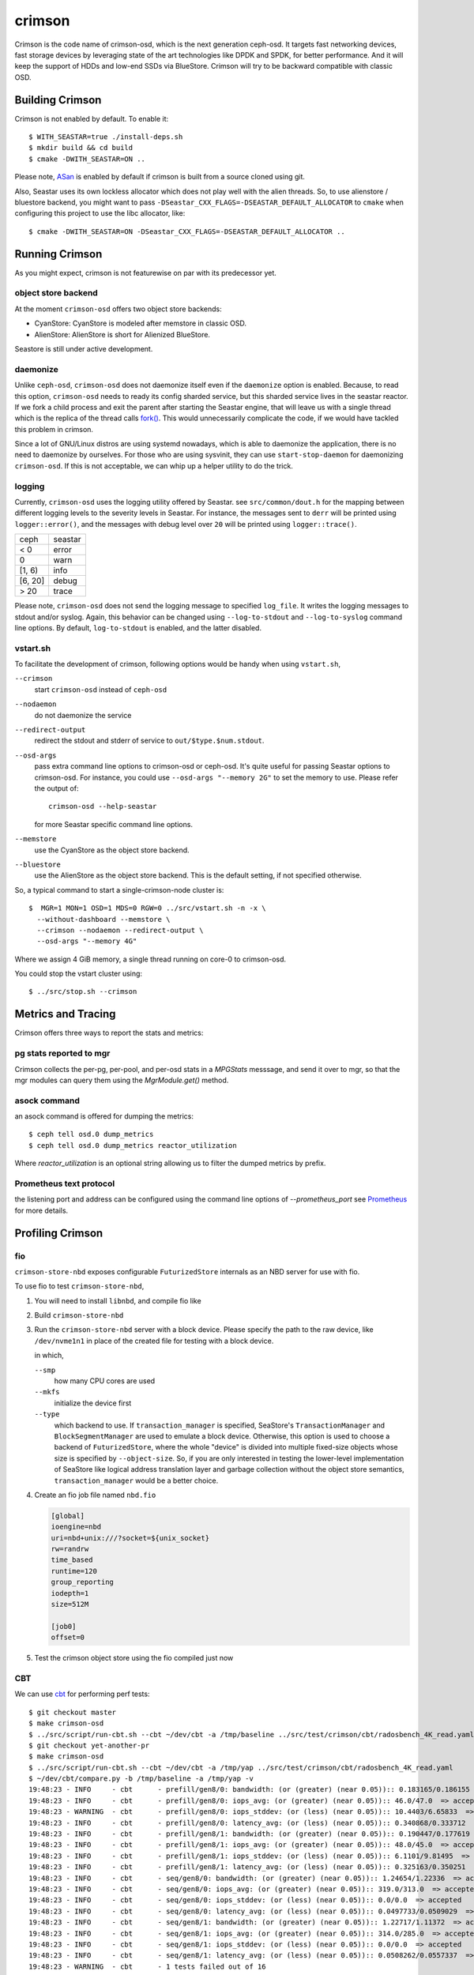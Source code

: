 =======
crimson
=======

Crimson is the code name of crimson-osd, which is the next generation ceph-osd.
It targets fast networking devices, fast storage devices by leveraging state of
the art technologies like DPDK and SPDK, for better performance. And it will
keep the support of HDDs and low-end SSDs via BlueStore. Crimson will try to
be backward compatible with classic OSD.

.. highlight:: console

Building Crimson
================

Crimson is not enabled by default. To enable it::

  $ WITH_SEASTAR=true ./install-deps.sh
  $ mkdir build && cd build
  $ cmake -DWITH_SEASTAR=ON ..

Please note, `ASan`_ is enabled by default if crimson is built from a source
cloned using git.

Also, Seastar uses its own lockless allocator which does not play well with
the alien threads. So, to use alienstore / bluestore backend, you might want to
pass ``-DSeastar_CXX_FLAGS=-DSEASTAR_DEFAULT_ALLOCATOR`` to ``cmake`` when
configuring this project to use the libc allocator, like::

  $ cmake -DWITH_SEASTAR=ON -DSeastar_CXX_FLAGS=-DSEASTAR_DEFAULT_ALLOCATOR ..

.. _ASan: https://github.com/google/sanitizers/wiki/AddressSanitizer

Running Crimson
===============

As you might expect, crimson is not featurewise on par with its predecessor yet.

object store backend
--------------------

At the moment ``crimson-osd`` offers two object store backends:

- CyanStore: CyanStore is modeled after memstore in classic OSD.
- AlienStore: AlienStore is short for Alienized BlueStore.

Seastore is still under active development.

daemonize
---------

Unlike ``ceph-osd``, ``crimson-osd`` does not daemonize itself even if the
``daemonize`` option is enabled. Because, to read this option, ``crimson-osd``
needs to ready its config sharded service, but this sharded service lives
in the seastar reactor. If we fork a child process and exit the parent after
starting the Seastar engine, that will leave us with a single thread which is
the replica of the thread calls `fork()`_. This would unnecessarily complicate
the code, if we would have tackled this problem in crimson.

Since a lot of GNU/Linux distros are using systemd nowadays, which is able to
daemonize the application, there is no need to daemonize by ourselves. For
those who are using sysvinit, they can use ``start-stop-daemon`` for daemonizing
``crimson-osd``. If this is not acceptable, we can whip up a helper utility
to do the trick.


.. _fork(): http://pubs.opengroup.org/onlinepubs/9699919799/functions/fork.html

logging
-------

Currently, ``crimson-osd`` uses the logging utility offered by Seastar. see
``src/common/dout.h`` for the mapping between different logging levels to
the severity levels in Seastar. For instance, the messages sent to ``derr``
will be printed using ``logger::error()``, and the messages with debug level
over ``20`` will be printed using ``logger::trace()``.

+---------+---------+
| ceph    | seastar |
+---------+---------+
| < 0     | error   |
+---------+---------+
|   0     | warn    |
+---------+---------+
| [1, 6)  | info    |
+---------+---------+
| [6, 20] | debug   |
+---------+---------+
| >  20   | trace   |
+---------+---------+

Please note, ``crimson-osd``
does not send the logging message to specified ``log_file``. It writes
the logging messages to stdout and/or syslog. Again, this behavior can be
changed using ``--log-to-stdout`` and ``--log-to-syslog`` command line
options. By default, ``log-to-stdout`` is enabled, and the latter disabled.


vstart.sh
---------

To facilitate the development of crimson, following options would be handy when
using ``vstart.sh``,

``--crimson``
    start ``crimson-osd`` instead of ``ceph-osd``

``--nodaemon``
    do not daemonize the service

``--redirect-output``
    redirect the stdout and stderr of service to ``out/$type.$num.stdout``.

``--osd-args``
    pass extra command line options to crimson-osd or ceph-osd. It's quite
    useful for passing Seastar options to crimson-osd. For instance, you could
    use ``--osd-args "--memory 2G"`` to set the memory to use. Please refer
    the output of::

      crimson-osd --help-seastar

    for more Seastar specific command line options.

``--memstore``
    use the CyanStore as the object store backend.

``--bluestore``
    use the AlienStore as the object store backend. This is the default setting,
    if not specified otherwise.

So, a typical command to start a single-crimson-node cluster is::

  $  MGR=1 MON=1 OSD=1 MDS=0 RGW=0 ../src/vstart.sh -n -x \
    --without-dashboard --memstore \
    --crimson --nodaemon --redirect-output \
    --osd-args "--memory 4G"

Where we assign 4 GiB memory, a single thread running on core-0 to crimson-osd.

You could stop the vstart cluster using::

  $ ../src/stop.sh --crimson

Metrics and Tracing
===================

Crimson offers three ways to report the stats and metrics:

pg stats reported to mgr
------------------------

Crimson collects the per-pg, per-pool, and per-osd stats in a `MPGStats`
messsage, and send it over to mgr, so that the mgr modules can query
them using the `MgrModule.get()` method.

asock command
-------------

an asock command is offered for dumping the metrics::

  $ ceph tell osd.0 dump_metrics
  $ ceph tell osd.0 dump_metrics reactor_utilization

Where `reactor_utilization` is an optional string allowing us to filter
the dumped metrics by prefix.

Prometheus text protocol
------------------------

the listening port and address can be configured using the command line options of
`--prometheus_port`
see `Prometheus`_ for more details.

.. _Prometheus: https://github.com/scylladb/seastar/blob/master/doc/prometheus.md

Profiling Crimson
=================

fio
---

``crimson-store-nbd`` exposes configurable ``FuturizedStore`` internals as an
NBD server for use with fio.

To use fio to test ``crimson-store-nbd``,

#. You will need to install ``libnbd``, and compile fio like

   .. prompt:: bash $

      apt-get install libnbd-dev
      git clone git://git.kernel.dk/fio.git
      cd fio
      ./configure --enable-libnbd
      make

#. Build ``crimson-store-nbd``

   .. prompt:: bash $

      cd build
      ninja crimson-store-nbd

#. Run the ``crimson-store-nbd`` server with a block device. Please specify
   the path to the raw device, like ``/dev/nvme1n1`` in place of the created
   file for testing with a block device.

   .. prompt:: bash $

      export disk_img=/tmp/disk.img
      export unix_socket=/tmp/store_nbd_socket.sock
      rm -f $disk_img $unix_socket
      truncate -s 512M $disk_img
      ./bin/crimson-store-nbd \
        --device-path $disk_img \
        --smp 1 \
        --mkfs true \
        --type transaction_manager \
        --uds-path ${unix_socket} &

   in which,

   ``--smp``
     how many CPU cores are used

   ``--mkfs``
     initialize the device first

   ``--type``
     which backend to use. If ``transaction_manager`` is specified, SeaStore's
     ``TransactionManager`` and ``BlockSegmentManager`` are used to emulate a
     block device. Otherwise, this option is used to choose a backend of
     ``FuturizedStore``, where the whole "device" is divided into multiple
     fixed-size objects whose size is specified by ``--object-size``. So, if
     you are only interested in testing the lower-level implementation of
     SeaStore like logical address translation layer and garbage collection
     without the object store semantics, ``transaction_manager`` would be a
     better choice.

#. Create an fio job file named ``nbd.fio``

   .. code:: ini

      [global]
      ioengine=nbd
      uri=nbd+unix:///?socket=${unix_socket}
      rw=randrw
      time_based
      runtime=120
      group_reporting
      iodepth=1
      size=512M

      [job0]
      offset=0

#. Test the crimson object store using the fio compiled just now

   .. prompt:: bash $

      ./fio nbd.fio

CBT
---
We can use `cbt`_ for performing perf tests::

  $ git checkout master
  $ make crimson-osd
  $ ../src/script/run-cbt.sh --cbt ~/dev/cbt -a /tmp/baseline ../src/test/crimson/cbt/radosbench_4K_read.yaml
  $ git checkout yet-another-pr
  $ make crimson-osd
  $ ../src/script/run-cbt.sh --cbt ~/dev/cbt -a /tmp/yap ../src/test/crimson/cbt/radosbench_4K_read.yaml
  $ ~/dev/cbt/compare.py -b /tmp/baseline -a /tmp/yap -v
  19:48:23 - INFO     - cbt      - prefill/gen8/0: bandwidth: (or (greater) (near 0.05)):: 0.183165/0.186155  => accepted
  19:48:23 - INFO     - cbt      - prefill/gen8/0: iops_avg: (or (greater) (near 0.05)):: 46.0/47.0  => accepted
  19:48:23 - WARNING  - cbt      - prefill/gen8/0: iops_stddev: (or (less) (near 0.05)):: 10.4403/6.65833  => rejected
  19:48:23 - INFO     - cbt      - prefill/gen8/0: latency_avg: (or (less) (near 0.05)):: 0.340868/0.333712  => accepted
  19:48:23 - INFO     - cbt      - prefill/gen8/1: bandwidth: (or (greater) (near 0.05)):: 0.190447/0.177619  => accepted
  19:48:23 - INFO     - cbt      - prefill/gen8/1: iops_avg: (or (greater) (near 0.05)):: 48.0/45.0  => accepted
  19:48:23 - INFO     - cbt      - prefill/gen8/1: iops_stddev: (or (less) (near 0.05)):: 6.1101/9.81495  => accepted
  19:48:23 - INFO     - cbt      - prefill/gen8/1: latency_avg: (or (less) (near 0.05)):: 0.325163/0.350251  => accepted
  19:48:23 - INFO     - cbt      - seq/gen8/0: bandwidth: (or (greater) (near 0.05)):: 1.24654/1.22336  => accepted
  19:48:23 - INFO     - cbt      - seq/gen8/0: iops_avg: (or (greater) (near 0.05)):: 319.0/313.0  => accepted
  19:48:23 - INFO     - cbt      - seq/gen8/0: iops_stddev: (or (less) (near 0.05)):: 0.0/0.0  => accepted
  19:48:23 - INFO     - cbt      - seq/gen8/0: latency_avg: (or (less) (near 0.05)):: 0.0497733/0.0509029  => accepted
  19:48:23 - INFO     - cbt      - seq/gen8/1: bandwidth: (or (greater) (near 0.05)):: 1.22717/1.11372  => accepted
  19:48:23 - INFO     - cbt      - seq/gen8/1: iops_avg: (or (greater) (near 0.05)):: 314.0/285.0  => accepted
  19:48:23 - INFO     - cbt      - seq/gen8/1: iops_stddev: (or (less) (near 0.05)):: 0.0/0.0  => accepted
  19:48:23 - INFO     - cbt      - seq/gen8/1: latency_avg: (or (less) (near 0.05)):: 0.0508262/0.0557337  => accepted
  19:48:23 - WARNING  - cbt      - 1 tests failed out of 16

Where we compile and run the same test against two branches. One is ``master``, another is ``yet-another-pr`` branch.
And then we compare the test results. Along with every test case, a set of rules is defined to check if we have
performance regressions when comparing two set of test results. If a possible regression is found, the rule and
corresponding test results are highlighted.

.. _cbt: https://github.com/ceph/cbt

Hacking Crimson
===============


Seastar Documents
-----------------

See `Seastar Tutorial <https://github.com/scylladb/seastar/blob/master/doc/tutorial.md>`_ .
Or build a browsable version and start an HTTP server::

  $ cd seastar
  $ ./configure.py --mode debug
  $ ninja -C build/debug docs
  $ python3 -m http.server -d build/debug/doc/html

You might want to install ``pandoc`` and other dependencies beforehand.

Debugging Crimson
=================

Debugging with GDB
------------------

The `tips`_ for debugging Scylla also apply to Crimson.

.. _tips: https://github.com/scylladb/scylla/blob/master/docs/guides/debugging.md#tips-and-tricks

Human-readable backtraces with addr2line
----------------------------------------

When a seastar application crashes, it leaves us with a serial of addresses, like::

  Segmentation fault.
  Backtrace:
    0x00000000108254aa
    0x00000000107f74b9
    0x00000000105366cc
    0x000000001053682c
    0x00000000105d2c2e
    0x0000000010629b96
    0x0000000010629c31
    0x00002a02ebd8272f
    0x00000000105d93ee
    0x00000000103eff59
    0x000000000d9c1d0a
    /lib/x86_64-linux-gnu/libc.so.6+0x000000000002409a
    0x000000000d833ac9
  Segmentation fault

``seastar-addr2line`` offered by Seastar can be used to decipher these
addresses. After running the script, it will be waiting for input from stdin,
so we need to copy and paste the above addresses, then send the EOF by inputting
``control-D`` in the terminal::

  $ ../src/seastar/scripts/seastar-addr2line -e bin/crimson-osd

    0x00000000108254aa
    0x00000000107f74b9
    0x00000000105366cc
    0x000000001053682c
    0x00000000105d2c2e
    0x0000000010629b96
    0x0000000010629c31
    0x00002a02ebd8272f
    0x00000000105d93ee
    0x00000000103eff59
    0x000000000d9c1d0a
    0x00000000108254aa
  [Backtrace #0]
  seastar::backtrace_buffer::append_backtrace() at /home/kefu/dev/ceph/build/../src/seastar/src/core/reactor.cc:1136
  seastar::print_with_backtrace(seastar::backtrace_buffer&) at /home/kefu/dev/ceph/build/../src/seastar/src/core/reactor.cc:1157
  seastar::print_with_backtrace(char const*) at /home/kefu/dev/ceph/build/../src/seastar/src/core/reactor.cc:1164
  seastar::sigsegv_action() at /home/kefu/dev/ceph/build/../src/seastar/src/core/reactor.cc:5119
  seastar::install_oneshot_signal_handler<11, &seastar::sigsegv_action>()::{lambda(int, siginfo_t*, void*)#1}::operator()(int, siginfo_t*, void*) const at /home/kefu/dev/ceph/build/../src/seastar/src/core/reactor.cc:5105
  seastar::install_oneshot_signal_handler<11, &seastar::sigsegv_action>()::{lambda(int, siginfo_t*, void*)#1}::_FUN(int, siginfo_t*, void*) at /home/kefu/dev/ceph/build/../src/seastar/src/core/reactor.cc:5101
  ?? ??:0
  seastar::smp::configure(boost::program_options::variables_map, seastar::reactor_config) at /home/kefu/dev/ceph/build/../src/seastar/src/core/reactor.cc:5418
  seastar::app_template::run_deprecated(int, char**, std::function<void ()>&&) at /home/kefu/dev/ceph/build/../src/seastar/src/core/app-template.cc:173 (discriminator 5)
  main at /home/kefu/dev/ceph/build/../src/crimson/osd/main.cc:131 (discriminator 1)

Please note, ``seastar-addr2line`` is able to extract the addresses from
the input, so you can also paste the log messages like::

  2020-07-22T11:37:04.500 INFO:teuthology.orchestra.run.smithi061.stderr:Backtrace:
  2020-07-22T11:37:04.500 INFO:teuthology.orchestra.run.smithi061.stderr:  0x0000000000e78dbc
  2020-07-22T11:37:04.501 INFO:teuthology.orchestra.run.smithi061.stderr:  0x0000000000e3e7f0
  2020-07-22T11:37:04.501 INFO:teuthology.orchestra.run.smithi061.stderr:  0x0000000000e3e8b8
  2020-07-22T11:37:04.501 INFO:teuthology.orchestra.run.smithi061.stderr:  0x0000000000e3e985
  2020-07-22T11:37:04.501 INFO:teuthology.orchestra.run.smithi061.stderr:  /lib64/libpthread.so.0+0x0000000000012dbf

Unlike classic OSD, crimson does not print a human-readable backtrace when it
handles fatal signals like `SIGSEGV` or `SIGABRT`. And it is more complicated
when it comes to a stripped binary. So before planting a signal handler for
those signals in crimson, we could to use `script/ceph-debug-docker.sh` to parse
the addresses in the backtrace::

  # assuming you are under the source tree of ceph
  $ ./src/script/ceph-debug-docker.sh  --flavor crimson master:27e237c137c330ebb82627166927b7681b20d0aa centos:8
  ....
  [root@3deb50a8ad51 ~]# wget -q https://raw.githubusercontent.com/scylladb/seastar/master/scripts/seastar-addr2line
  [root@3deb50a8ad51 ~]# dnf install -q -y file
  [root@3deb50a8ad51 ~]# python3 seastar-addr2line -e /usr/bin/crimson-osd
  # paste the backtrace here
